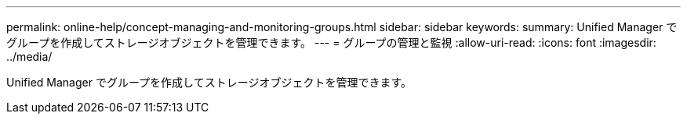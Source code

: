 ---
permalink: online-help/concept-managing-and-monitoring-groups.html 
sidebar: sidebar 
keywords:  
summary: Unified Manager でグループを作成してストレージオブジェクトを管理できます。 
---
= グループの管理と監視
:allow-uri-read: 
:icons: font
:imagesdir: ../media/


[role="lead"]
Unified Manager でグループを作成してストレージオブジェクトを管理できます。
